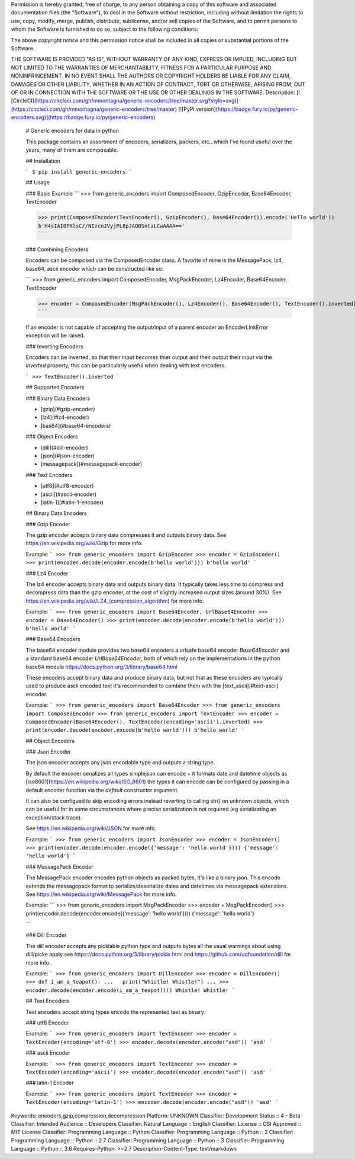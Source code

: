 Permission is hereby granted, free of charge, to any person obtaining a copy
of this software and associated documentation files (the "Software"), to deal
in the Software without restriction, including without limitation the rights
to use, copy, modify, merge, publish, distribute, sublicense, and/or sell
copies of the Software, and to permit persons to whom the Software is
furnished to do so, subject to the following conditions:

The above copyright notice and this permission notice shall be included in all
copies or substantial portions of the Software.

THE SOFTWARE IS PROVIDED "AS IS", WITHOUT WARRANTY OF ANY KIND, EXPRESS OR
IMPLIED, INCLUDING BUT NOT LIMITED TO THE WARRANTIES OF MERCHANTABILITY,
FITNESS FOR A PARTICULAR PURPOSE AND NONINFRINGEMENT. IN NO EVENT SHALL THE
AUTHORS OR COPYRIGHT HOLDERS BE LIABLE FOR ANY CLAIM, DAMAGES OR OTHER
LIABILITY, WHETHER IN AN ACTION OF CONTRACT, TORT OR OTHERWISE, ARISING FROM,
OUT OF OR IN CONNECTION WITH THE SOFTWARE OR THE USE OR OTHER DEALINGS IN THE
SOFTWARE.
Description: [![CircleCI](https://circleci.com/gh/mmontagna/generic-encoders/tree/master.svg?style=svg)](https://circleci.com/gh/mmontagna/generic-encoders/tree/master) [![PyPI version](https://badge.fury.io/py/generic-encoders.svg)](https://badge.fury.io/py/generic-encoders)
        
        # Generic encoders for data in python
        
        This package contains an assortment of encoders, serializers, packers, etc...which I've found useful over the years, many of them are composable. 
        
        ## Installation
        
        ```
        $ pip install generic-encoders
        ```
        
        ## Usage 
        
        ### Basic Example
        ```
        >>> from generic_encoders import ComposedEncoder, GzipEncoder, Base64Encoder, TextEncoder
        
        >>> print(ComposedEncoder(TextEncoder(), GzipEncoder(), Base64Encoder()).encode('Hello world'))
        b'H4sIAI0PKlsC//NIzcnJVyjPL8pJAQBSntaLCwAAAA=='
        ```
        
        ### Combining Encoders
        
        Encoders can be composed via the ComposedEncoder class. A favorite of mine is the MessagePack, lz4, base64, ascii encoder which can be constructed like so:
        
        ```
        >>> from generic_encoders import ComposedEncoder, MsgPackEncoder, Lz4Encoder, Base64Encoder, TextEncoder
        
        >>> encoder = ComposedEncoder(MsgPackEncoder(), Lz4Encoder(), Base64Encoder(), TextEncoder().inverted)
        ```
        
        If an encoder is not capable of accepting the output/input of a parent encoder an EncoderLinkError exception will be raised. 
        
        ### Inverting Encoders
        
        Encoders can be inverted, so that their input becomes thier output and their output their input via the `inverted` property, this can be particularly useful when dealing with text encoders.
        
        ```
        >>> TextEncoder().inverted
        ```
        
        ## Supported Encoders
        
        ### Binary Data Encoders
        
        * [gzip](#gzip-encoder)
        * [lz4](#lz4-encoder)
        * [bas64](#base64-encoders)
        
        ### Object Encoders
        
        * [dill](#dill-encoder)
        * [json](#json-encoder)
        * [messagepack](#messagepack-encoder)
        
        ### Text Encoders
        
        * [utf8](#utf8-encoder)
        * [ascii](#ascii-encoder)
        * [latin-1](#latin-1-encoder)
        
        
        ## Binary Data Encoders
        
        ### Gzip Encoder
        
        The gzip encoder accepts binary data compresses it and outputs binary data. See https://en.wikipedia.org/wiki/Gzip for more info.
        
        Example:
        ```
        >>> from generic_encoders import GzipEncoder
        >>> encoder = GzipEncoder()
        >>> print(encoder.decode(encoder.encode(b'hello world')))
        b'hello world'
        ```
        
        ### Lz4 Encoder
        
        The lz4 encoder accepts binary data and outputs binary data. It typically takes less time to compress and decompress data than the gzip encoder, at the cost of slightly increased output sizes (around 30%). See https://en.wikipedia.org/wiki/LZ4_(compression_algorithm) for more info.
        
        Example:
        ```
        >>> from generic_encoders import Base64Encoder, UrlBase64Encoder
        >>> encoder = Base64Encoder()
        >>> print(encoder.decode(encoder.encode(b'hello world')))
        b'hello world'
        ```
        
        ### Base64 Encoders
        
        The base64 encoder module provides two base64 encoders a urlsafe base64 encoder `Base64Encoder` and a standard base64 encoder `UrlBase64Encoder`, both of which rely on the implementations in the python base64 module https://docs.python.org/3/library/base64.html
        
        These encoders accept binary data and produce binary data, but not that as these encoders are typically used to produce ascii encoded text it's recommended to combine them with the [text_ascii](#text-ascii) encoder.
        
        Example:
        ```
        >>> from generic_encoders import Base64Encoder
        >>> from generic_encoders import ComposedEncoder
        >>> from generic_encoders import TextEncoder
        >>> encoder = ComposedEncoder(Base64Encoder(), TextEncoder(encoding='ascii').inverted)
        >>> print(encoder.decode(encoder.encode(b'hello world')))
        b'hello world'
        ```
        
        ## Object Encoders
        
        ### Json Encoder
        
        The json encoder accepts any json encodable type and outputs a string type.
        
        By default the encoder serializes all types simplejson can encode + it formats date and datetime objects as  [iso8601](https://en.wikipedia.org/wiki/ISO_8601) the types it can encode can be configured by passing in a default encoder function via the `default` constructor argument.
        
        It can also be configued to skip encoding errors instead reverting to calling str() on unknown objects, which can be useful for in some circumstances where precise serialization is not required (eg serializating an exception/stack trace).
        
        See https://en.wikipedia.org/wiki/JSON for more info.
        
        Example:
        ```
        >>> from generic_encoders import JsonEncoder
        >>> encoder = JsonEncoder()
        >>> print(encoder.decode(encoder.encode({'message': 'hello world'})))
        {'message': 'hello world'}
        ```
        
        
        ### MessagePack Encoder
        
        The MessagePack encoder encodes python objects as packed bytes, it's like a binary json. This encode extends the messagepack format to serialize/deserialize dates and datetimes via messagepack extensions. See https://en.wikipedia.org/wiki/MessagePack for more info.
        
        Example:
        ```
        >>> from generic_encoders import MsgPackEncoder
        >>> encoder = MsgPackEncoder()
        >>> print(encoder.decode(encoder.encode({'message': 'hello world'})))
        {'message': 'hello world'}
        
        ```
        
        ### Dill Encoder
        
        The dill encoder accepts any picklable python type and outputs bytes all the usual warnings about using dill/picke apply see https://docs.python.org/3/library/pickle.html and https://github.com/uqfoundation/dill for more info.
        
        Example:
        ```
        >>> from generic_encoders import DillEncoder
        >>> encoder = DillEncoder()
        >>> def i_am_a_teapot():
        ...   print("Whistle! Whistle!")
        ... 
        >>> encoder.decode(encoder.encode(i_am_a_teapot))()
        Whistle! Whistle!
        ```
        
        ## Text Encoders
        
        Text encoders accept string types encode the represented text as binary. 
        
        ### utf8 Encoder
        
        Example:
        ```
        >>> from generic_encoders import TextEncoder
        >>> encoder = TextEncoder(encoding='utf-8')
        >>> encoder.decode(encoder.encode("asd"))
        'asd'
        ```
        
        ### ascii Encoder
        
        Example:
        ```
        >>> from generic_encoders import TextEncoder
        >>> encoder = TextEncoder(encoding='ascii')
        >>> encoder.decode(encoder.encode("asd"))
        'asd'
        ```
        
        ### latin-1 Encoder
        
        Example:
        ```
        >>> from generic_encoders import TextEncoder
        >>> encoder = TextEncoder(encoding='latin-1')
        >>> encoder.decode(encoder.encode("asd"))
        'asd'
        ```
        
Keywords: encoders,gzip,compression,decompression
Platform: UNKNOWN
Classifier: Development Status :: 4 - Beta
Classifier: Intended Audience :: Developers
Classifier: Natural Language :: English
Classifier: License :: OSI Approved :: MIT License
Classifier: Programming Language :: Python
Classifier: Programming Language :: Python :: 2
Classifier: Programming Language :: Python :: 2.7
Classifier: Programming Language :: Python :: 3
Classifier: Programming Language :: Python :: 3.6
Requires-Python: >=2.7
Description-Content-Type: text/markdown
